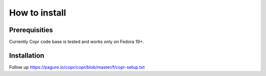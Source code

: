 .. _how_to_install:

How to install
==============

Prerequisities
--------------

Currently Copr code base is tested and works only on Fedora 19+.

Installation
------------

Follow up https://pagure.io/copr/copr/blob/master/f/copr-setup.txt
